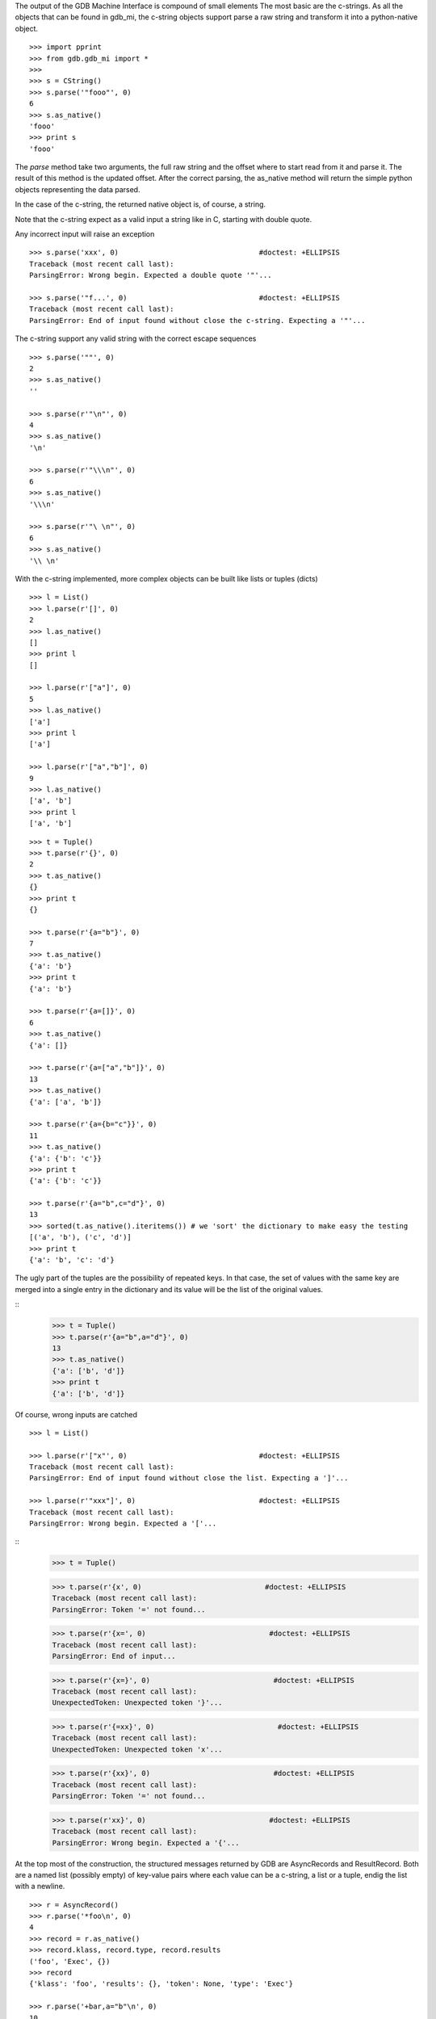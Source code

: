 The output of the GDB Machine Interface is compound of small elements
The most basic are the c-strings. As all the objects that can be found in
gdb_mi, the c-string objects support parse a raw string and transform it
into a python-native object.

::
 
   >>> import pprint
   >>> from gdb.gdb_mi import *
   >>> 
   >>> s = CString()
   >>> s.parse('"fooo"', 0)
   6
   >>> s.as_native()
   'fooo'
   >>> print s
   'fooo'

The *parse* method take two arguments, the full raw string and the offset where
to start read from it and parse it.
The result of this method is the updated offset.
After the correct parsing, the as_native method will return the simple python objects
representing the data parsed.

In the case of the c-string, the returned native object is, of course, a string.

Note that the c-string expect as a valid input a string like in C, starting with double
quote.

Any incorrect input will raise an exception

::
   
   >>> s.parse('xxx', 0)                                 #doctest: +ELLIPSIS
   Traceback (most recent call last):
   ParsingError: Wrong begin. Expected a double quote '"'...
   
   >>> s.parse('"f...', 0)                               #doctest: +ELLIPSIS
   Traceback (most recent call last):
   ParsingError: End of input found without close the c-string. Expecting a '"'...

The c-string support any valid string with the correct escape sequences

::
   
   >>> s.parse('""', 0)
   2
   >>> s.as_native()
   ''

   >>> s.parse(r'"\n"', 0)
   4
   >>> s.as_native()
   '\n'

   >>> s.parse(r'"\\\n"', 0)
   6
   >>> s.as_native()
   '\\\n'

   >>> s.parse(r'"\ \n"', 0)
   6
   >>> s.as_native()
   '\\ \n'

With the c-string implemented, more complex objects can be built like lists or tuples (dicts)

::

   >>> l = List()
   >>> l.parse(r'[]', 0)
   2
   >>> l.as_native()
   []
   >>> print l
   []

   >>> l.parse(r'["a"]', 0)
   5
   >>> l.as_native()
   ['a']
   >>> print l
   ['a']

   >>> l.parse(r'["a","b"]', 0)
   9
   >>> l.as_native()
   ['a', 'b']
   >>> print l
   ['a', 'b']

::
   
   >>> t = Tuple()
   >>> t.parse(r'{}', 0)
   2
   >>> t.as_native()
   {}
   >>> print t
   {}

   >>> t.parse(r'{a="b"}', 0)
   7
   >>> t.as_native()
   {'a': 'b'}
   >>> print t
   {'a': 'b'}

   >>> t.parse(r'{a=[]}', 0)
   6
   >>> t.as_native()
   {'a': []}

   >>> t.parse(r'{a=["a","b"]}', 0)
   13
   >>> t.as_native()
   {'a': ['a', 'b']}

   >>> t.parse(r'{a={b="c"}}', 0)
   11
   >>> t.as_native()
   {'a': {'b': 'c'}}
   >>> print t
   {'a': {'b': 'c'}}

   >>> t.parse(r'{a="b",c="d"}', 0)
   13
   >>> sorted(t.as_native().iteritems()) # we 'sort' the dictionary to make easy the testing
   [('a', 'b'), ('c', 'd')]
   >>> print t
   {'a': 'b', 'c': 'd'}


The ugly part of the tuples are the possibility of repeated keys.
In that case, the set of values with the same key are merged into a single entry 
in the dictionary and its value will be the list of the original values.

::
   >>> t = Tuple()
   >>> t.parse(r'{a="b",a="d"}', 0)
   13
   >>> t.as_native()
   {'a': ['b', 'd']}
   >>> print t
   {'a': ['b', 'd']}

Of course, wrong inputs are catched

::

   >>> l = List()

   >>> l.parse(r'["x"', 0)                               #doctest: +ELLIPSIS
   Traceback (most recent call last):
   ParsingError: End of input found without close the list. Expecting a ']'...

   >>> l.parse(r'"xxx"]', 0)                             #doctest: +ELLIPSIS
   Traceback (most recent call last):
   ParsingError: Wrong begin. Expected a '['...
   
::
   >>> t = Tuple()

   >>> t.parse(r'{x', 0)                             #doctest: +ELLIPSIS
   Traceback (most recent call last):
   ParsingError: Token '=' not found...

   >>> t.parse(r'{x=', 0)                             #doctest: +ELLIPSIS
   Traceback (most recent call last):
   ParsingError: End of input...

   >>> t.parse(r'{x=}', 0)                             #doctest: +ELLIPSIS
   Traceback (most recent call last):
   UnexpectedToken: Unexpected token '}'...

   >>> t.parse(r'{=xx}', 0)                             #doctest: +ELLIPSIS
   Traceback (most recent call last):
   UnexpectedToken: Unexpected token 'x'...

   >>> t.parse(r'{xx}', 0)                             #doctest: +ELLIPSIS
   Traceback (most recent call last):
   ParsingError: Token '=' not found...

   >>> t.parse(r'xx}', 0)                             #doctest: +ELLIPSIS
   Traceback (most recent call last):
   ParsingError: Wrong begin. Expected a '{'...

At the top most of the construction, the structured messages returned by GDB are 
AsyncRecords and ResultRecord.
Both are a named list (possibly empty) of key-value pairs where each value 
can be a c-string, a list or a tuple, endig the list with a newline.

::

   >>> r = AsyncRecord()
   >>> r.parse('*foo\n', 0)
   4
   >>> record = r.as_native()
   >>> record.klass, record.type, record.results
   ('foo', 'Exec', {})
   >>> record
   {'klass': 'foo', 'results': {}, 'token': None, 'type': 'Exec'}

   >>> r.parse('+bar,a="b"\n', 0)
   10
   >>> record = r.as_native()
   >>> record.klass, record.type, record.results
   ('bar', 'Status', {'a': 'b'})
   >>> record
   {'klass': 'bar', 'results': {'a': 'b'}, 'token': None, 'type': 'Status'}

   >>> r.parse('=baz,a=[],b={c="d"}\n', 0)
   19
   >>> record = r.as_native()
   >>> record.klass, record.type, record.results
   ('baz', 'Notify', {'a': [], 'b': {'c': 'd'}})
   >>> print record                          #doctest: +NORMALIZE_WHITESPACE
   {'klass': 'baz', 
    'results': {'a': [], 'b': {'c': 'd'}}, 
    'token': None, 
    'type': 'Notify'}
   
::

   >>> r = ResultRecord()
   >>> r.parse('^bar,a="b"\n', 0)
   10
   >>> record = r.as_native()
   >>> record.klass, record.type, record.results
   ('bar', 'Sync', {'a': 'b'})
   >>> record
   {'klass': 'bar', 'results': {'a': 'b'}, 'token': None, 'type': 'Sync'}

The other top level construction are the Stream. These are unstructured c-strings.

::
   >>> s = StreamRecord()
   >>> s.parse('~"foo"\n', 0)
   6
   >>> stream = s.as_native()
   >>> stream.type, stream.stream
   ('Console', 'foo')
   >>> print stream
   {'stream': 'foo', 'type': 'Console'}

   >>> s.parse('@"bar"\n', 0)
   6
   >>> stream = s.as_native()
   >>> stream.type, stream.stream
   ('Target', 'bar')
   >>> print stream
   {'stream': 'bar', 'type': 'Target'}

   >>> s.parse('&"baz"\n', 0)
   6
   >>> stream = s.as_native()
   >>> stream.type, stream.stream
   ('Log', 'baz')
   >>> print stream
   {'stream': 'baz', 'type': 'Log'}

Finally, the messages returned by GDB are a sequence (may be empty) of asynchronious 
messages and streams, followed by an optional result record. Then, the special token
'(gdb)' should be found, followed by a newline.

Instead of delivery these big messages one by one, the Output parser will deliver
each asynchronious message / stream / result separately.

::
   >>> o = Output()
   
   >>> text = '(gdb) \n'  #the extra space is not specified in GDB's docs but it's necessary
   >>> o.parse_line(text)
   '(gdb)'

   >>> text = '~"foo"\n'
   >>> stream = o.parse_line(text)
   >>> stream.type, stream.stream
   ('Console', 'foo')
   >>> print stream
   {'stream': 'foo', 'type': 'Console'}


As an example, this is the message after setting a breakpoint

::
   >>> o = Output()

   >>> text = '^done,bkpt={number="1",type="breakpoint",disp="keep",enabled="y",addr="0x08048564",func="main",file="myprog.c",fullname="/home/nickrob/myprog.c",line="68",thread-groups=["i1"],times="0"}\n'
   >>> record = o.parse_line(text)
   >>> record.klass, record.type
   ('done', 'Sync')
   >>> len(record.results)
   1
   >>> sorted(record.results['bkpt'].iteritems())
   [('addr', '0x08048564'), ('disp', 'keep'), ('enabled', 'y'), ('file', 'myprog.c'), ('fullname', '/home/nickrob/myprog.c'), ('func', 'main'), ('line', '68'), ('number', '1'), ('thread-groups', ['i1']), ('times', '0'), ('type', 'breakpoint')]
   >>> print record                       #doctest: +NORMALIZE_WHITESPACE
   {'klass': 'done',
    'results': {'bkpt': {'addr': '0x08048564',
                         'disp': 'keep',
                         'enabled': 'y',
                         'file': 'myprog.c',
                         'fullname': '/home/nickrob/myprog.c',
                         'func': 'main',
                         'line': '68',
                         'number': '1',
                         'thread-groups': ['i1'],
                         'times': '0',
                         'type': 'breakpoint'}},
    'token': None,
    'type': 'Sync'}


Or, when a execution is stopped

::
   >>> o = Output()

   >>> text = '*stopped,reason="breakpoint-hit",disp="keep",bkptno="1",thread-id="0",frame={addr="0x08048564",func="main",args=[{name="argc",value="1"},{name="argv",value="0xbfc4d4d4"}],file="myprog.c",fullname="/home/nickrob/myprog.c",line="68"}\n'
   >>> record = o.parse_line(text)
   >>> record.klass, record.type
   ('stopped', 'Exec')
   >>> len(record.results)
   5
   >>> record.results['reason'], record.results['disp'], record.results['bkptno'], record.results['thread-id']
   ('breakpoint-hit', 'keep', '1', '0')
   >>> print record                       #doctest: +NORMALIZE_WHITESPACE
   {'klass': 'stopped',
   'results': {'bkptno': '1',
               'disp': 'keep',
               'frame': {'addr': '0x08048564',
                         'args': [{'name': 'argc', 'value': '1'},
                                  {'name': 'argv', 'value': '0xbfc4d4d4'}],
                         'file': 'myprog.c',
                         'fullname': '/home/nickrob/myprog.c',
                         'func': 'main',
                         'line': '68'},
               'reason': 'breakpoint-hit',
               'thread-id': '0'},
   'token': None,
   'type': 'Exec'}

   >>> frame = record.results['frame']
   >>> frame['addr'], frame['func'], frame['file'], frame['fullname'], frame['line']
   ('0x08048564', 'main', 'myprog.c', '/home/nickrob/myprog.c', '68')

   >>> main_args = frame['args']
   >>> main_args[0]['name'], main_args[0]['value']
   ('argc', '1')
   >>> main_args[1]['name'], main_args[1]['value']
   ('argv', '0xbfc4d4d4')


Workaround: handle the GDB's bug https://sourceware.org/bugzilla/show_bug.cgi?id=14733
We create a new event to notify that multiple breakpoints were modified:

::
   >>> text = '=breakpoint-modified,bkpt={number="1",type="breakpoint",disp="keep",enabled="y",addr="<MULTIPLE>",times="1",original-location="roll"},{number="1.1",enabled="y",addr="0x08048563",func="roll",file="two_pthreads.c",fullname="/threads/two_pthreads.c",line="5",thread-groups=["i1"]},{number="1.2",enabled="y",addr="0x08048563",func="roll",file="two_pthreads.c",fullname="/threads/two_pthreads.c",line="5",thread-groups=["i2"]}\n'

   >>> record = o.parse_line(text)
   >>> record.klass, record.type
   ('multiple-breakpoints-modified', 'Notify')

   >>> record
   {'klass': 'multiple-breakpoints-modified',
    'results': {'bkpts': [{'addr': '<MULTIPLE>',
                           'disp': 'keep',
                           'enabled': 'y',
                           'number': '1',
                           'original-location': 'roll',
                           'times': '1',
                           'type': 'breakpoint'},
                          {'addr': '0x08048563',
                           'enabled': 'y',
                           'file': 'two_pthreads.c',
                           'fullname': '/threads/two_pthreads.c',
                           'func': 'roll',
                           'line': '5',
                           'number': '1.1',
                           'thread-groups': ['i1']},
                          {'addr': '0x08048563',
                           'enabled': 'y',
                           'file': 'two_pthreads.c',
                           'fullname': '/threads/two_pthreads.c',
                           'func': 'roll',
                           'line': '5',
                           'number': '1.2',
                           'thread-groups': ['i2']}]},
    'token': None,
    'type': 'Notify'}


Due the same bug, we need to modify the event BreakpointTable which lists the breakpoints and if some of them are in
the same address, this will trigger the same bug.
Here is the fix:

::

   >>> text = '^done,BreakpointTable={nr_rows="3",nr_cols="6",hdr=[{width="7",alignment="-1",col_name="number",colhdr="Num"},{width="14",alignment="-1",col_name="type",colhdr="Type"},{width="4",alignment="-1",col_name="disp",colhdr="Disp"},{width="3",alignment="-1",col_name="enabled",colhdr="Enb"},{width="18",alignment="-1",col_name="addr",colhdr="Address"},{width="40",alignment="2",col_name="what",colhdr="What"}],body=[bkpt={number="1",type="breakpoint",disp="keep",enabled="y",addr="<MULTIPLE>",times="0",original-location="roll"},{number="1.1",enabled="y",addr="0x00000000004006a9",func="roll",file="three_pthreads.c",fullname="/threads/three_pthreads.c",line="5",thread-groups=["i1"]},{number="1.2",enabled="y",addr="0x00000000004006a9",func="roll",file="three_pthreads.c",fullname="/threads/three_pthreads.c",line="5",thread-groups=["i2"]},bkpt={number="2",type="breakpoint",disp="keep",enabled="y",addr="<MULTIPLE>",times="0",original-location="roll"},{number="2.1",enabled="y",addr="0x00000000004006a9",func="roll",file="three_pthreads.c",fullname="/threads/three_pthreads.c",line="5",thread-groups=["i1"]},{number="2.2",enabled="y",addr="0x00000000004006a9",func="roll",file="three_pthreads.c",fullname="/threads/three_pthreads.c",line="5",thread-groups=["i2"]},bkpt={number="3",type="breakpoint",disp="keep",enabled="y",addr="<MULTIPLE>",times="0",original-location="roll"},{number="3.1",enabled="y",addr="0x00000000004006a9",func="roll",file="three_pthreads.c",fullname="/threads/three_pthreads.c",line="5",thread-groups=["i1"]},{number="3.2",enabled="y",addr="0x00000000004006a9",func="roll",file="three_pthreads.c",fullname="/threads/three_pthreads.c",line="5",thread-groups=["i2"]}]}\n'
   
   >>> record = o.parse_line(text)
   >>> record
   {'klass': 'done',
    'results': {'BreakpointTable': {'body': [{'addr': '<MULTIPLE>',
                                              'disp': 'keep',
                                              'enabled': 'y',
                                              'number': '1',
                                              'original-location': 'roll',
                                              'times': '0',
                                              'type': 'breakpoint'},
                                             {'addr': '0x00000000004006a9',
                                              'enabled': 'y',
                                              'file': 'three_pthreads.c',
                                              'fullname': '/threads/three_pthreads.c',
                                              'func': 'roll',
                                              'line': '5',
                                              'number': '1.1',
                                              'thread-groups': ['i1']},
                                             {'addr': '0x00000000004006a9',
                                              'enabled': 'y',
                                              'file': 'three_pthreads.c',
                                              'fullname': '/threads/three_pthreads.c',
                                              'func': 'roll',
                                              'line': '5',
                                              'number': '1.2',
                                              'thread-groups': ['i2']},
                                             {'addr': '<MULTIPLE>',
                                              'disp': 'keep',
                                              'enabled': 'y',
                                              'number': '2',
                                              'original-location': 'roll',
                                              'times': '0',
                                              'type': 'breakpoint'},
                                             {'addr': '0x00000000004006a9',
                                              'enabled': 'y',
                                              'file': 'three_pthreads.c',
                                              'fullname': '/threads/three_pthreads.c',
                                              'func': 'roll',
                                              'line': '5',
                                              'number': '2.1',
                                              'thread-groups': ['i1']},
                                             {'addr': '0x00000000004006a9',
                                              'enabled': 'y',
                                              'file': 'three_pthreads.c',
                                              'fullname': '/threads/three_pthreads.c',
                                              'func': 'roll',
                                              'line': '5',
                                              'number': '2.2',
                                              'thread-groups': ['i2']},
                                             {'addr': '<MULTIPLE>',
                                              'disp': 'keep',
                                              'enabled': 'y',
                                              'number': '3',
                                              'original-location': 'roll',
                                              'times': '0',
                                              'type': 'breakpoint'},
                                             {'addr': '0x00000000004006a9',
                                              'enabled': 'y',
                                              'file': 'three_pthreads.c',
                                              'fullname': '/threads/three_pthreads.c',
                                              'func': 'roll',
                                              'line': '5',
                                              'number': '3.1',
                                              'thread-groups': ['i1']},
                                             {'addr': '0x00000000004006a9',
                                              'enabled': 'y',
                                              'file': 'three_pthreads.c',
                                              'fullname': '/threads/three_pthreads.c',
                                              'func': 'roll',
                                              'line': '5',
                                              'number': '3.2',
                                              'thread-groups': ['i2']}],
                                    'hdr': [{'alignment': '-1',
                                             'col_name': 'number',
                                             'colhdr': 'Num',
                                             'width': '7'},
                                            {'alignment': '-1',
                                             'col_name': 'type',
                                             'colhdr': 'Type',
                                             'width': '14'},
                                            {'alignment': '-1',
                                             'col_name': 'disp',
                                             'colhdr': 'Disp',
                                             'width': '4'},
                                            {'alignment': '-1',
                                             'col_name': 'enabled',
                                             'colhdr': 'Enb',
                                             'width': '3'},
                                            {'alignment': '-1',
                                             'col_name': 'addr',
                                             'colhdr': 'Address',
                                             'width': '18'},
                                            {'alignment': '2',
                                             'col_name': 'what',
                                             'colhdr': 'What',
                                             'width': '40'}],
                                    'nr_cols': '6',
                                    'nr_rows': '3'}},
    'token': None,
    'type': 'Sync'}

